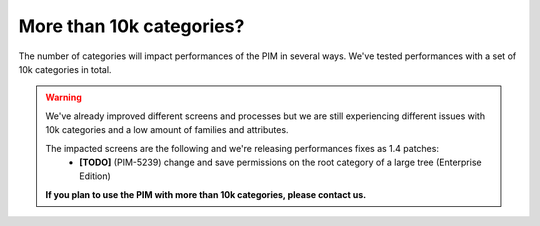 More than 10k categories?
-------------------------

The number of categories will impact performances of the PIM in several ways.
We've tested performances with a set of 10k categories in total.

.. warning::

    We've already improved different screens and processes but we are still experiencing different issues with 10k categories and a low amount of families and attributes.

    The impacted screens are the following and we're releasing performances fixes as 1.4 patches:
     - **[TODO]** (PIM-5239) change and save permissions on the root category of a large tree (Enterprise Edition)

    **If you plan to use the PIM with more than 10k categories, please contact us.**
